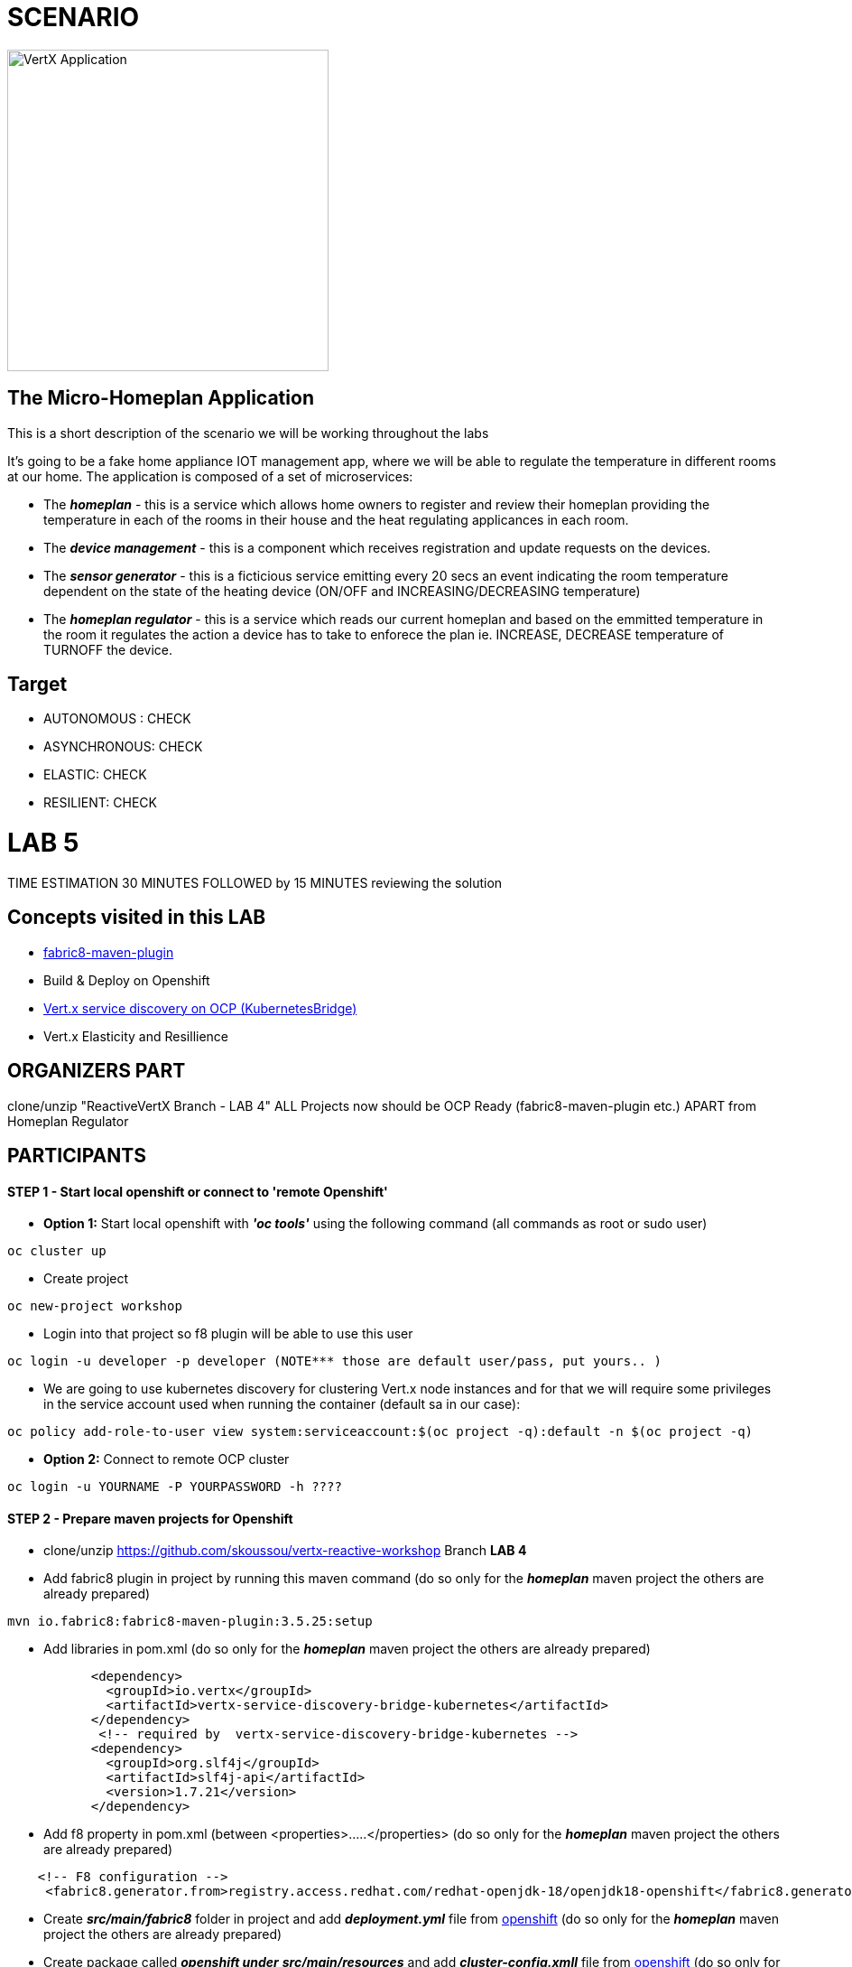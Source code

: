 = SCENARIO

image:images/design.png["VertX Application",height=356] 

== The Micro-Homeplan Application

This is a short description of the scenario we will be working throughout the labs

It’s going to be a fake home appliance IOT management app, where we will be able to regulate the temperature in different rooms at our home. The application is composed of a set of microservices:

* The *_homeplan_* - this is a service which allows home owners to register and review their homeplan providing the temperature in each of the rooms in their house and the heat regulating applicances in each room. 

* The *_device management_* - this is a component which receives registration and update requests on the devices.

*  The *_sensor generator_* - this is a ficticious service emitting every 20 secs an event indicating the room temperature dependent on the state of the heating device (ON/OFF and INCREASING/DECREASING temperature)

* The *_homeplan regulator_* - this is a service which reads our current homeplan and based on the emmitted temperature in the room it regulates the action a device has to take to enforece the plan ie. INCREASE, DECREASE temperature of TURNOFF the device.

== Target

* AUTONOMOUS : CHECK
* ASYNCHRONOUS: CHECK
* ELASTIC: CHECK
* RESILIENT: CHECK


= LAB 5

TIME ESTIMATION 30 MINUTES
FOLLOWED by 15 MINUTES reviewing the solution

== Concepts visited in this LAB

* https://maven.fabric8.io/[fabric8-maven-plugin]
* Build & Deploy on Openshift
* http://vertx.io/docs/vertx-service-discovery-bridge-kubernetes/java/[Vert.x service discovery on OCP (KubernetesBridge)]
* Vert.x Elasticity and Resillience


  
== ORGANIZERS PART
clone/unzip "ReactiveVertX Branch - LAB 4"
ALL Projects now should be OCP Ready (fabric8-maven-plugin etc.)  APART from Homeplan Regulator



== PARTICIPANTS

==== STEP 1 - Start local openshift or connect to 'remote Openshift'
    * *Option 1:* Start local openshift with *_'oc tools'_* using the following command (all commands as root or sudo user)
         
----
oc cluster up
----
    * Create project

----
oc new-project workshop
----
   
    * Login into that project so f8 plugin will be able to use this user

----
oc login -u developer -p developer (NOTE*** those are default user/pass, put yours.. )
----

    * We are going to use kubernetes discovery for clustering Vert.x node instances and for that we will require some privileges in the service account used when running the container (default sa in our case):  
----
oc policy add-role-to-user view system:serviceaccount:$(oc project -q):default -n $(oc project -q)
----

    * *Option 2:* Connect to remote OCP cluster

----
oc login -u YOURNAME -P YOURPASSWORD -h ????
----



==== STEP 2 - Prepare maven projects for Openshift
* clone/unzip https://github.com/skoussou/vertx-reactive-workshop Branch *LAB 4*
* Add fabric8 plugin in project by running this maven command (do so only for the *_homeplan_* maven project the others are already prepared) 

----
mvn io.fabric8:fabric8-maven-plugin:3.5.25:setup
----

* Add libraries in pom.xml (do so only for the *_homeplan_* maven project the others are already prepared) 

----
	   <dependency>
	     <groupId>io.vertx</groupId>
	     <artifactId>vertx-service-discovery-bridge-kubernetes</artifactId>
	   </dependency>
            <!-- required by  vertx-service-discovery-bridge-kubernetes -->
	   <dependency>
	     <groupId>org.slf4j</groupId>
	     <artifactId>slf4j-api</artifactId>
	     <version>1.7.21</version>
	   </dependency>
----

* Add f8 property in pom.xml (between <properties>.....</properties>  (do so only for the *_homeplan_* maven project the others are already prepared)

----
    <!-- F8 configuration -->
     <fabric8.generator.from>registry.access.redhat.com/redhat-openjdk-18/openjdk18-openshift</fabric8.generator.from>
----

* Create *_src/main/fabric8_* folder in project and add *_deployment.yml_* file from link:https://github.com/skoussou/vertx-reactive-workshop/tree/LAB-5//openshift[openshift]  (do so only for the *_homeplan_* maven project the others are already prepared)
* Create package called *_openshift under_* *_src/main/resources_* and add *_cluster-config.xmll_* file from link:https://github.com/skoussou/vertx-reactive-workshop/tree/LAB-5//openshift[openshift]  (do so only for the *_homeplan_* maven project the others are already prepared)  
* Package microservice and deploy using f8 plugin (Note: in case of local Openshift cluster and if internet connection is slow pulling via docker command the image first into your local registry migth help for this step not to fail). If you need at any point to remove *_workshop_* applications use link:https://github.com/skoussou/vertx-reactive-workshop/tree/LAB-5/scripts/purge_apps.sh[purge_apps.sh]

----
mvn package fabric8:deploy -Dfabric8.mode=openshift
----

   ** *TBD* build (how and why??)
   ** *TBD* deploy (show them if you want custom deploymentConfig)
* REALLY NEEDED any more if I use JAVA_ARGS instead?
  DeploymentConfig has not been properly set... f8 issue? Add this env variable to dc:
  JAVA_OPTIONS => -Dvertx.cacheDirBase=/tmp -Dvertx.hazelcast.config=classpath:openshift/cluster-config.xml -Djava.net.preferIPv4Stack=true
   ** Repeat this step for all for Microservices to generate a POD for each in the Openshift environment
* Test 
   ** *_oc get -w pods_* and note the POD IDs of the PODS which are running the microservices
   ** *_oc logs -f POD_ID_* for each POD and check that the cluster has been successfully created
* Run the following test

----
curl -d "@test3.json" -X POST http://homeplan-workshop.192.168.1.4.xip.io/homeplan/test3
----

  ** There is an error in *_sensor-generator_* because discovery in OCP is not based on HOST_NAME any longer but on service name (remember all PODs are in the same namespace/project 'workshop')
  ** Fix the error by implementing Openshift service discover of the *_homeplan_* service via Kubernetes. https://github.com/vert-x3/vertx-examples/blob/master/openshift3-examples/service-discovery-application/http-frontend/src/main/java/io/vertx/examples/openshift/MyHttpVerticle.java[Here is a good example]


==== STEP 3 - Scale Vert.x instances (Elasticity & Resillience
* Scale HomePlan POD (Loadbalancing)
* Scale HomePlan Regulator using OC Commands (eg. Sensor Generator messages consumed by multiple HomePlan Regulaotrs or ONLY one??)



